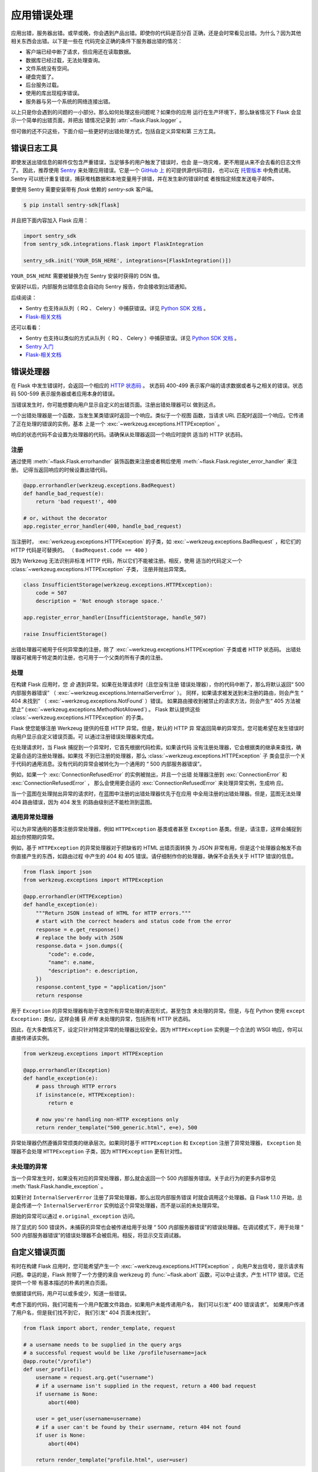 应用错误处理
============

应用出错，服务器出错。或早或晚，你会遇到产品出错。即使你的代码是百分百
正确，还是会时常看见出错。为什么？因为其他相关东西会出错。以下是一些在
代码完全正确的条件下服务器出错的情况：

-   客户端已经中断了请求，但应用还在读取数据。
-   数据库已经过载，无法处理查询。
-   文件系统没有空间。
-   硬盘完蛋了。
-   后台服务过载。
-   使用的库出现程序错误。
-   服务器与另一个系统的网络连接出错。

以上只是你会遇到的问题的一小部分。那么如何处理这些问题呢？如果你的应用
运行在生产环境下，那么缺省情况下 Flask 会显示一个简单的出错页面，并把出
错情况记录到 :attr:`~flask.Flask.logger` 。

但可做的还不只这些，下面介绍一些更好的出错处理方式，包括自定义异常和第
三方工具。


.. _error-logging-tools:

错误日志工具
-------------------

即使发送出错信息的邮件仅包含严重错误，当足够多的用户触发了错误时，也会
是一场灾难，更不用提从来不会去看的日志文件了。
因此，推荐使用 `Sentry <https://sentry.io/>`_ 来处理应用错误。它是一个
`GitHub 上 <https://github.com/getsentry/sentry>`_ 的可提供源代码项目，
也可以在 `托管版本 <https://sentry.io/signup/>`_ 中免费试用。 Sentry
可以统计重复错误，捕获堆栈数据和本地变量用于排错，并在发生新的错误时或
者按指定频度发送电子邮件。

要使用 Sentry 需要安装带有 `flask` 依赖的 `sentry-sdk` 客户端。

.. code-block:: text

    $ pip install sentry-sdk[flask]

并且把下面内容加入 Flask 应用：

.. code-block:: python

    import sentry_sdk
    from sentry_sdk.integrations.flask import FlaskIntegration

    sentry_sdk.init('YOUR_DSN_HERE', integrations=[FlaskIntegration()])

``YOUR_DSN_HERE`` 需要被替换为在 Sentry 安装时获得的 DSN 值。

安装好以后，内部服务出错信息会自动向 Sentry 报告，你会接收到出错通知。

后续阅读：

-  Sentry 也支持从队列（ RQ 、 Celery ）中捕获错误。详见
   `Python SDK 文档 <https://docs.sentry.io/platforms/python/>`__ 。
-  `Flask-相关文档 <https://docs.sentry.io/platforms/python/flask/>`__

.. _error-handlers:

还可以看看：

-   Sentry 也支持以类似的方式从队列（ RQ 、 Celery ）中捕获错误。详见
    `Python SDK 文档 <https://docs.sentry.io/platforms/python/>`__ 。
-   `Sentry 入门 <https://docs.sentry.io/quickstart/?platform=python>`__
-   `Flask-相关文档 <https://docs.sentry.io/platforms/python/guides/flask/>`__


错误处理器
--------------

在 Flask 中发生错误时，会返回一个相应的 `HTTP 状态码
<https://developer.mozilla.org/en-US/docs/Web/HTTP/Status>`__ 。
状态码 400-499 表示客户端的请求数据或者与之相关的错误。状态码 500-599
表示服务器或者应用本身的错误。

当错误发生时，你可能想要向用户显示自定义的出错页面。注册出错处理器可以
做到这点。

一个出错处理器是一个函数，当发生某类错误时返回一个响应。类似于一个视图
函数，当请求 URL 匹配时返回一个响应。它传递了正在处理的错误的实例，基本
上是一个 :exc:`~werkzeug.exceptions.HTTPException` 。

响应的状态代码不会设置为处理器的代码。请确保从处理器返回一个响应时提供
适当的 HTTP 状态码。

注册
```````````

通过使用 :meth:`~flask.Flask.errorhandler` 装饰函数来注册或者稍后使用
:meth:`~flask.Flask.register_error_handler` 来注册。
记得当返回响应的时候设置出错代码。

.. code-block:: python

    @app.errorhandler(werkzeug.exceptions.BadRequest)
    def handle_bad_request(e):
        return 'bad request!', 400

    # or, without the decorator
    app.register_error_handler(400, handle_bad_request)

当注册时， :exc:`werkzeug.exceptions.HTTPException` 的子类，如
:exc:`~werkzeug.exceptions.BadRequest` ，和它们的 HTTP 代码是可替换的。
（ ``BadRequest.code == 400`` ）

因为 Werkzeug 无法识别非标准 HTTP 代码，所以它们不能被注册。相反，使用
适当的代码定义一个 :class:`~werkzeug.exceptions.HTTPException` 子类，
注册并抛出异常类。

.. code-block:: python

    class InsufficientStorage(werkzeug.exceptions.HTTPException):
        code = 507
        description = 'Not enough storage space.'

    app.register_error_handler(InsufficientStorage, handle_507)

    raise InsufficientStorage()

出错处理器可被用于任何异常类的注册，除了
:exc:`~werkzeug.exceptions.HTTPException` 子类或者 HTTP 状态码。
出错处理器可被用于特定类的注册，也可用于一个父类的所有子类的注册。


处理
````````

在构建 Flask 应用时，您 *会* 遇到异常。如果在处理请求时（且您没有注册
错误处理器），你的代码中断了，那么将默认返回“ 500 内部服务器错误”
（ :exc:`~werkzeug.exceptions.InternalServerError` ）。
同样，如果请求被发送到未注册的路由，则会产生 “ 404 未找到”
（ :exc:`~werkzeug.exceptions.NotFound` ）错误。
如果路由接收到被禁止的请求方法，则会产生“ 405 方法被禁止”
(:exc:`~werkzeug.exceptions.MethodNotAllowed`) 。
Flask 默认提供这些 :class:`~werkzeug.exceptions.HTTPException` 的子类。

Flask 使您能够注册 Werkzeug 提供的任意 HTTP 异常。但是，默认的 HTTP 异
常返回简单的异常页。您可能希望在发生错误时向用户显示自定义错误页面。可
以通过注册错误处理器来完成。

在处理请求时，当 Flask 捕捉到一个异常时，它首先根据代码检索。如果该代码
没有注册处理器，它会根据类的继承来查找，确定最合适的注册处理器。如果找
不到已注册的处理器，那么 :class:`~werkzeug.exceptions.HTTPException` 子
类会显示一个关于代码的通用消息。没有代码的异常会被转化为一个通用的
“ 500 内部服务器错误”。

例如，如果一个 :exc:`ConnectionRefusedError` 的实例被抛出，并且一个出错
处理器注册到 :exc:`ConnectionError` 和 :exc:`ConnectionRefusedError` ，
那么会使用更合适的 :exc:`ConnectionRefusedError` 来处理异常实例，生成响
应。

当一个蓝图在处理抛出异常的请求时，在蓝图中注册的出错处理器优先于在应用
中全局注册的出错处理器。但是，蓝图无法处理 404 路由错误，因为 404 发生
的路由级别还不能检测到蓝图。


通用异常处理器
``````````````````````````

可以为非常通用的基类注册异常处理器，例如 ``HTTPException`` 基类或者甚至
``Exception`` 基类。但是，请注意，这样会捕捉到超出你预期的异常。

例如，基于 ``HTTPException`` 的异常处理器对于把缺省的 HTML 出错页面转换
为 JSON 非常有用，但是这个处理器会触发不由你直接产生的东西，如路由过程
中产生的 404 和 405 错误。请仔细制作你的处理器，确保不会丢失关于 HTTP
错误的信息。

.. code-block:: python

    from flask import json
    from werkzeug.exceptions import HTTPException

    @app.errorhandler(HTTPException)
    def handle_exception(e):
        """Return JSON instead of HTML for HTTP errors."""
        # start with the correct headers and status code from the error
        response = e.get_response()
        # replace the body with JSON
        response.data = json.dumps({
            "code": e.code,
            "name": e.name,
            "description": e.description,
        })
        response.content_type = "application/json"
        return response

用于 ``Exception`` 的异常处理器有助于改变所有异常处理的表现形式，甚至包含
未处理的异常。但是，与在 Python 使用 ``except Exception:`` 类似，这样会捕
获 *所有* 未处理的异常，包括所有 HTTP 状态码。

因此，在大多数情况下，设定只针对特定异常的处理器比较安全。因为
``HTTPException`` 实例是一个合法的 WSGI 响应，你可以直接传递该实例。

.. code-block:: python

    from werkzeug.exceptions import HTTPException

    @app.errorhandler(Exception)
    def handle_exception(e):
        # pass through HTTP errors
        if isinstance(e, HTTPException):
            return e

        # now you're handling non-HTTP exceptions only
        return render_template("500_generic.html", e=e), 500

异常处理器仍然遵循异常烦类的继承层次。如果同时基于 ``HTTPException`` 和
``Exception`` 注册了异常处理器， ``Exception`` 处理器不会处理
``HTTPException`` 子类，因为 ``HTTPException`` 更有针对性。


未处理的异常
````````````````````

当一个异常发生时，如果没有对应的异常处理器，那么就会返回一个 500
内部服务错误。关于此行为的更多内容参见
:meth:`flask.Flask.handle_exception` 。

如果针对 ``InternalServerError`` 注册了异常处理器，那么出现内部服务错误
时就会调用这个处理器。自 Flask 1.1.0 开始，总是会传递一个
``InternalServerError`` 实例给这个异常处理器，而不是以前的未处理异常。

原始的异常可以通过 ``e.original_exception`` 访问。

除了显式的 500 错误外，未捕获的异常也会被传递给用于处理
“ 500 内部服务器错误”的错误处理器。在调试模式下，用于处理
“ 500 内部服务器错误”的错误处理器不会被启用。相反，将显示交互调试器。


自定义错误页面
------------------

有时在构建 Flask 应用时，您可能希望产生一个
:exc:`~werkzeug.exceptions.HTTPException` ，向用户发出信号，提示请求有
问题。幸运的是，Flask 附带了一个方便的来自 werkzeug 的
:func:`~flask.abort` 函数，可以中止请求，产生 HTTP 错误。它还提供一个带
有基本描述的朴素的黑白页面。

依据错误代码，用户可以或多或少，知道一些错误。

考虑下面的代码，我们可能有一个用户配置文件路由，如果用户未能传递用户名，
我们可以引发“ 400 错误请求”。 如果用户传递了用户名，但是我们找不到它，
我们引发“ 404 页面未找到”。 

.. code-block:: python

    from flask import abort, render_template, request

    # a username needs to be supplied in the query args
    # a successful request would be like /profile?username=jack
    @app.route("/profile")
    def user_profile():
        username = request.arg.get("username")
        # if a username isn't supplied in the request, return a 400 bad request
        if username is None:
            abort(400)

        user = get_user(username=username)
        # if a user can't be found by their username, return 404 not found
        if user is None:
            abort(404)

        return render_template("profile.html", user=user)

这是“404 页面未找到”异常的另一个示例实现：

.. code-block:: python

    from flask import render_template

    @app.errorhandler(404)
    def page_not_found(e):
        # note that we set the 404 status explicitly
        return render_template('404.html'), 404

当使用 :doc:`/patterns/appfactories` 时：

.. code-block:: python

    from flask import Flask, render_template

    def page_not_found(e):
      return render_template('404.html'), 404

    def create_app(config_filename):
        app = Flask(__name__)
        app.register_error_handler(404, page_not_found)
        return app

一个示例模板如下：

.. code-block:: html+jinja

    {% extends "layout.html" %}
    {% block title %}Page Not Found{% endblock %}
    {% block body %}
      <h1>Page Not Found</h1>
      <p>What you were looking for is just not there.
      <p><a href="{{ url_for('index') }}">go somewhere nice</a>
    {% endblock %}


进一步的例子
``````````````````

上面的例子实际上并未对默认异常页面进行改进。我们可以像这样创建一个自定
义的 500.html 模板： 

.. code-block:: html+jinja

    {% extends "layout.html" %}
    {% block title %}Internal Server Error{% endblock %}
    {% block body %}
      <h1>Internal Server Error</h1>
      <p>Oops... we seem to have made a mistake, sorry!</p>
      <p><a href="{{ url_for('index') }}">Go somewhere nice instead</a>
    {% endblock %}

发生“ 500 内部服务器错误”时，模板会用于渲染页面:

.. code-block:: python

    from flask import render_template

    @app.errorhandler(500)
    def internal_server_error(e):
        # note that we set the 500 status explicitly
        return render_template('500.html'), 500

当使用 :doc:`/patterns/appfactories` 时：

.. code-block:: python

    from flask import Flask, render_template

    def internal_server_error(e):
      return render_template('500.html'), 500

    def create_app():
        app = Flask(__name__)
        app.register_error_handler(500, internal_server_error)
        return app

当使用 :doc:`/blueprints` 时：

.. code-block:: python

    from flask import Blueprint

    blog = Blueprint('blog', __name__)

    # as a decorator
    @blog.errorhandler(500)
    def internal_server_error(e):
        return render_template('500.html'), 500

    # or with register_error_handler
    blog.register_error_handler(500, internal_server_error)


蓝印错误处理器
------------------------

在 :doc:`/blueprints` 中，大多数错误处理器会按预期工作，但是处理 404 和
405 错误的处理器比较特殊，要小心。这些错误处理器只有从适当的 ``raise``
语句调用时或者在另一个蓝印在视图函数中调用 ``abort`` 时才会调用。相反，
例如非法 URL 访问时，则不会调用。

这是因为蓝印不“拥有”一定的 URL 空间，所以应用实例无法知道非法 URL 访
问应当调用哪个蓝印的错误处理器。如果需要基于 URL 前缀配置不同的处理策略，
那么可以使用 ``rquest`` 代理对象在应用层面进行配置。

.. code-block:: python

    from flask import jsonify, render_template

    # at the application level
    # not the blueprint level
    @app.errorhandler(404)
    def page_not_found(e):
        # if a request is in our blog URL space
        if request.path.startswith('/blog/'):
            # we return a custom blog 404 page
            return render_template("blog/404.html"), 404
        else:
            # otherwise we return our generic site-wide 404 page
            return render_template("404.html"), 404

    @app.errorhandler(405)
    def method_not_allowed(e):
        # if a request has the wrong method to our API
        if request.path.startswith('/api/'):
            # we return a json saying so
            return jsonify(message="Method Not Allowed"), 405
        else:
            # otherwise we return a generic site-wide 405 page
            return render_template("405.html"), 405


将 API 错误作为 JSON 返回
----------------------------

在 Flask 中构建 API 时，一些开发人员意识到内置的异常对于 API 来说表达能
力不够，而且发出的 :mimetype:`text/html` 内容类型对 API 使用者来说不是
很有用。

使用与上述相同的技术和 :func:`~flask.json.jsonify` 我们可以对 API 错误
返回 JSON 格式的响应。
调用 :func:`~flask.abort` 时，使用 ``description`` 参数，错误处理器会把
这个参数的内容作为 JSON 错误信息，并设置状态码为 404 。

.. code-block:: python

    from flask import abort, jsonify

    @app.errorhandler(404)
    def resource_not_found(e):
        return jsonify(error=str(e)), 404

    @app.route("/cheese")
    def get_one_cheese():
        resource = get_resource()

        if resource is None:
            abort(404, description="Resource not found")

        return jsonify(resource)

我们还可以创建自定义异常类。 例如，我们可以为 API 引入一个新的自定义异常，
该异常可以包含可读性良好的错误消息、状态码以及与错误相关的可选内容。

举个简单的例子：

.. code-block:: python

    from flask import jsonify, request

    class InvalidAPIUsage(Exception):
        status_code = 400

        def __init__(self, message, status_code=None, payload=None):
            super().__init__()
            self.message = message
            if status_code is not None:
                self.status_code = status_code
            self.payload = payload

        def to_dict(self):
            rv = dict(self.payload or ())
            rv['message'] = self.message
            return rv

    @app.errorhandler(InvalidAPIUsage)
    def invalid_api_usage(e):
        return jsonify(e.to_dict()), e.status_code

    # an API app route for getting user information
    # a correct request might be /api/user?user_id=420
    @app.route("/api/user")
    def user_api(user_id):
        user_id = request.arg.get("user_id")
        if not user_id:
            raise InvalidAPIUsage("No user id provided!")

        user = get_user(user_id=user_id)
        if not user:
            raise InvalidAPIUsage("No such user!", status_code=404)

        return jsonify(user.to_dict())

一个视图现在可以引发带有错误信息的异常。此外，一些额外的内容可以通过
`payload` 参数，以字典的方式提供。


日志
-------

关于如何记录异常，比如以向管理员发邮件的方式记录，请参阅
:doc:`/logging` 。


调试
---------

关于如何在开发模式和生产模式下调试的内容请参阅 :doc:`/debugging` 。
